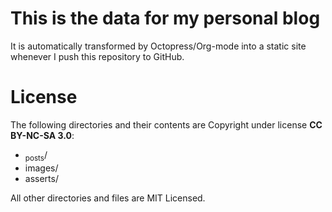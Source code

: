 * This is the data for my personal blog
  It is automatically transformed by Octopress/Org-mode into a static
  site whenever I push this repository to GitHub.

* License
  The following directories and their contents are Copyright under
  license *CC BY-NC-SA 3.0*:

  - _posts/
  - images/
  - asserts/

  All other directories and files are MIT Licensed.
